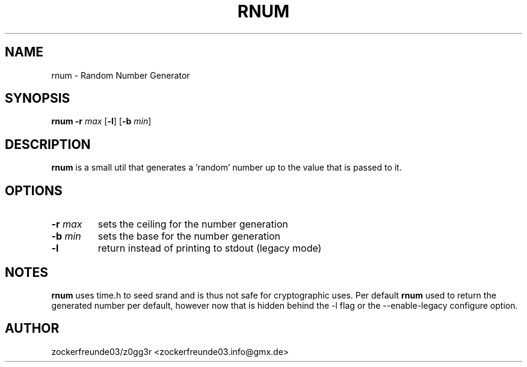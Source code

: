 .TH RNUM 1 2021-09-18 GNU

.SH NAME
rnum \- Random Number Generator

.SH SYNOPSIS
.B rnum
\fB\-r\fR \fImax\fR
[\fB\-l\fR]
[\fB\-b\fR \fImin\fR]

.SH DESCRIPTION
.B rnum
is a small util that generates a 'random' number up to the value that is passed to it.

.SH OPTIONS
.TP
.B \-r \fImax
sets the ceiling for the number generation
.TP
.B \-b \fImin
sets the base for the number generation
.TP
.B \-l
return instead of printing to stdout (legacy mode)

.SH NOTES
.B rnum
uses time.h to seed srand and is thus not safe for cryptographic uses. Per default
.B rnum
used to return the generated number per default, however now that is hidden behind the -l flag
or the --enable-legacy configure option.

.SH AUTHOR
zockerfreunde03/z0gg3r <zockerfreunde03.info@gmx.de>
